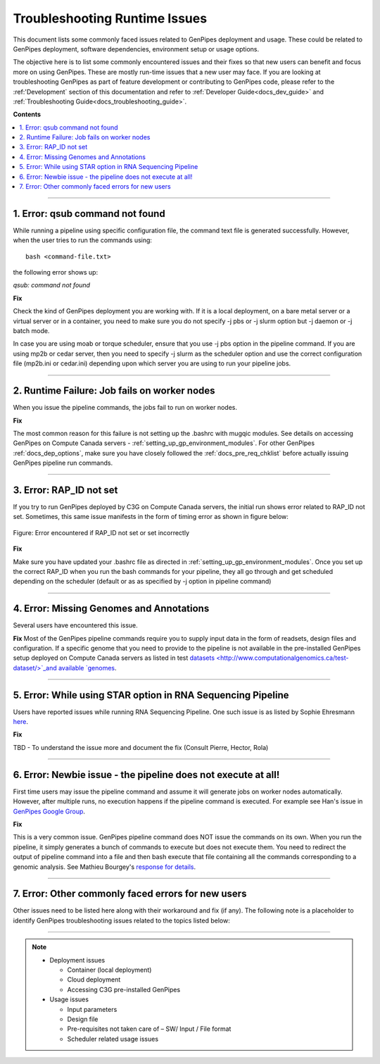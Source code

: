 .. _docs_troubleshooting_rt_issues:

.. spelling::

    qsub
    slurm
    moab
    Runtime
    Ehresmann

Troubleshooting Runtime Issues 
===============================
This document lists some commonly faced issues related to GenPipes deployment and usage.  These could be related to GenPipes deployment, software dependencies, environment setup or usage options.

The objective here is to list some commonly encountered issues and their fixes so that new users can benefit and focus more on using GenPipes.  These are mostly run-time issues that a new user may face. If you are looking at troubleshooting GenPipes as part of feature development or contributing to GenPipes code, please refer to the :ref:'Development` section of this documentation and refer to :ref:`Developer Guide<docs_dev_guide>` and :ref:`Troubleshooting Guide<docs_troubleshooting_guide>`.

**Contents**

.. contents:: :local:

----

1. Error: qsub command not found
----------------------------------

While running a pipeline using specific configuration file, the command text file is generated successfully. However, when the user tries to run the commands using:

::

  bash <command-file.txt>

the following error shows up:

*qsub: command not found*

.. image:: /img/error/get_st_err1a.png

.. image:: /img/error/get_st_err1b.png

**Fix**

Check the kind of GenPipes deployment you are working with.  If it is a local deployment, on a bare metal server or a virtual server or in a container, you need to make sure you do not specify -j pbs or -j slurm option but -j daemon or -j batch mode.

In case you are using moab or torque scheduler, ensure that you use -j pbs option in the pipeline command. If you are using mp2b or cedar server, then you need to specify -j slurm as the scheduler option and use the correct configuration file (mp2b.ini or cedar.ini) depending upon which server you are using to run your pipeline jobs.

----

2. Runtime Failure: Job fails on worker nodes
----------------------------------------------
When you issue the pipeline commands, the jobs fail to run on worker nodes.

**Fix**

The most common reason for this failure is not setting up the .bashrc with mugqic modules. See details on accessing GenPipes on Compute Canada servers - :ref:`setting_up_gp_environment_modules`. For other GenPipes :ref:`docs_dep_options`, make sure you have closely followed the :ref:`docs_pre_req_chklist` before actually issuing GenPipes pipeline run commands.

----

3. Error: RAP_ID not set
-------------------------
If you try to run GenPipes deployed by C3G on Compute Canada servers, the initial run shows error related to RAP_ID not set. Sometimes, this same issue manifests in the form of timing error as shown in figure below:

.. figure:: /img/error/rap_id_error.png
   :align: center
   :alt: rap_id error 

   Figure:  Error encountered if RAP_ID not set or set incorrectly

**Fix**

Make sure you have updated your .bashrc file as directed in :ref:`setting_up_gp_environment_modules`.  Once you set up the correct RAP_ID when you run the bash commands for your pipeline, they all go through and get scheduled depending on the scheduler (default or as as specified by -j option in pipeline command)

----

4. Error: Missing Genomes and Annotations
-----------------------------------------
Several users have encountered this issue.

**Fix**
Most of the GenPipes pipeline commands require you to supply input data in the form of readsets, design files and configuration.  If a specific genome that you need to provide to the pipeline is not available in the pre-installed GenPipes setup deployed on Compute Canada servers as listed in test `datasets <http://www.computationalgenomics.ca/test-dataset/>`_and available `genomes <https://genpipes.readthedocs.io/en/latest/c3gres/cvmfs_genomes.html>`_.

----

5. Error: While using STAR option in RNA Sequencing Pipeline
-------------------------------------------------------------
Users have reported issues while running RNA Sequencing Pipeline. One such issue is as listed by Sophie Ehresmann `here <https://groups.google.com/forum/#!searchin/genpipes/star%7Csort:date/genpipes/GzK3RZ5WZt4/3G8FEa_yAwAJ>`_.

**Fix**

TBD - To understand the issue more and document the fix (Consult Pierre, Hector, Rola)

----

6. Error: Newbie issue - the pipeline does not execute at all!
--------------------------------------------------------------
First time users may issue the pipeline command and assume it will generate jobs on worker nodes automatically.  However, after multiple runs, no execution happens if the pipeline command is executed.  For example see Han's issue in `GenPipes Google Group <https://groups.google.com/forum/#!msg/genpipes/4jxFWDC_Otw/K0ULgt7-AQAJ;context-place=forum/genpipes>`_.

**Fix**

This is a very common issue.  GenPipes pipeline command does NOT issue the commands on its own.  When you run the pipeline, it simply generates a bunch of commands to execute but does not execute them.  You need to redirect the output of pipeline command into a file and then bash execute that file containing all the commands corresponding to a genomic analysis.  See Mathieu Bourgey's `response for details <https://groups.google.com/forum/#!msg/genpipes/4jxFWDC_Otw/K0ULgt7-AQAJ;context-place=forum/genpipes>`_.

----

7. Error: Other commonly faced errors for new users
----------------------------------------------------

Other issues need to be listed here along with their workaround and fix (if any). The following note is a placeholder to identify GenPipes troubleshooting issues related to the topics listed below:

----

.. note:: 

	* Deployment issues

          - Container (local deployment)
	  - Cloud deployment
	  - Accessing C3G pre-installed GenPipes

	* Usage issues

	  - Input parameters
	  - Design file
	  - Pre-requisites not taken care of – SW/ Input / File format
	  - Scheduler related usage issues

